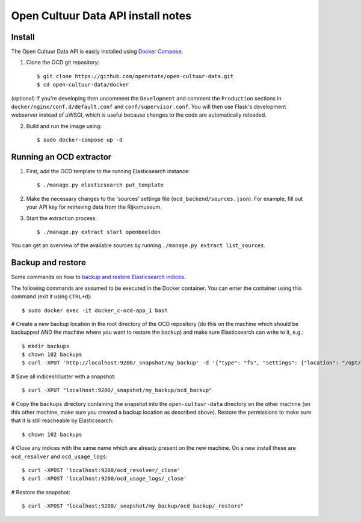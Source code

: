 Open Cultuur Data API install notes
###################################

Install
=======

The Open Cultuur Data API is easily installed using `Docker Compose <https://docs.docker.com/compose/install/>`_.

1. Clone the OCD git repository::

   $ git clone https://github.com/openstate/open-cultuur-data.git
   $ cd open-cultuur-data/docker

(optional) If you're developing then uncomment the ``Development`` and comment the ``Production`` sections in ``docker/nginx/conf.d/default.conf`` and ``conf/supervisor.conf``. You will then use Flask's development webserver instead of uWSGI, which is useful because changes to the code are automatically reloaded.

2. Build and run the image using::

   $ sudo docker-compose up -d

Running an OCD extractor
========================

1. First, add the OCD template to the running Elasticsearch instance::

   $ ./manage.py elasticsearch put_template

2. Make the necessary changes to the 'sources' settings file (``ocd_backend/sources.json``). For example, fill out your API key for retrieving data from the Rijksmuseum.

3. Start the extraction process::

   $ ./manage.py extract start openbeelden

You can get an overview of the available sources by running ``./manage.py extract list_sources``.

Backup and restore
==================

Some commands on how to `backup and restore Elasticsearch indices <https://www.elastic.co/guide/en/elasticsearch/reference/1.4/modules-snapshots.html#_shared_file_system_repository>`_.

The following commands are assumed to be executed in the Docker container. You can enter the container using this command (exit it using ``CTRL+d``)::

   $ sudo docker exec -it docker_c-ocd-app_1 bash

# Create a new backup location in the root directory of the OCD repository (do this on the machine which should be backupped AND the machine where you want to restore the backup) and make sure Elasticsearch can write to it, e.g.::

   $ mkdir backups
   $ chown 102 backups
   $ curl -XPUT 'http://localhost:9200/_snapshot/my_backup' -d '{"type": "fs", "settings": {"location": "/opt/ocd/backups"}}'

# Save all indices/cluster with a snapshot::

   $ curl -XPUT "localhost:9200/_snapshot/my_backup/ocd_backup"

# Copy the ``backups`` directory containing the snapshot into the ``open-cultuur-data`` directory on the other machine (on this other machine, make sure you created a backup location as described above). Restore the permissions to make sure that it is still reacheable by Elasticsearch::

   $ chown 102 backups

# Close any indices with the same name which are already present on the new machine. On a new install these are ``ocd_resolver`` and ``ocd_usage_logs``::

   $ curl -XPOST 'localhost:9200/ocd_resolver/_close'
   $ curl -XPOST 'localhost:9200/ocd_usage_logs/_close'

# Restore the snapshot::

   $ curl -XPOST "localhost:9200/_snapshot/my_backup/ocd_backup/_restore"
